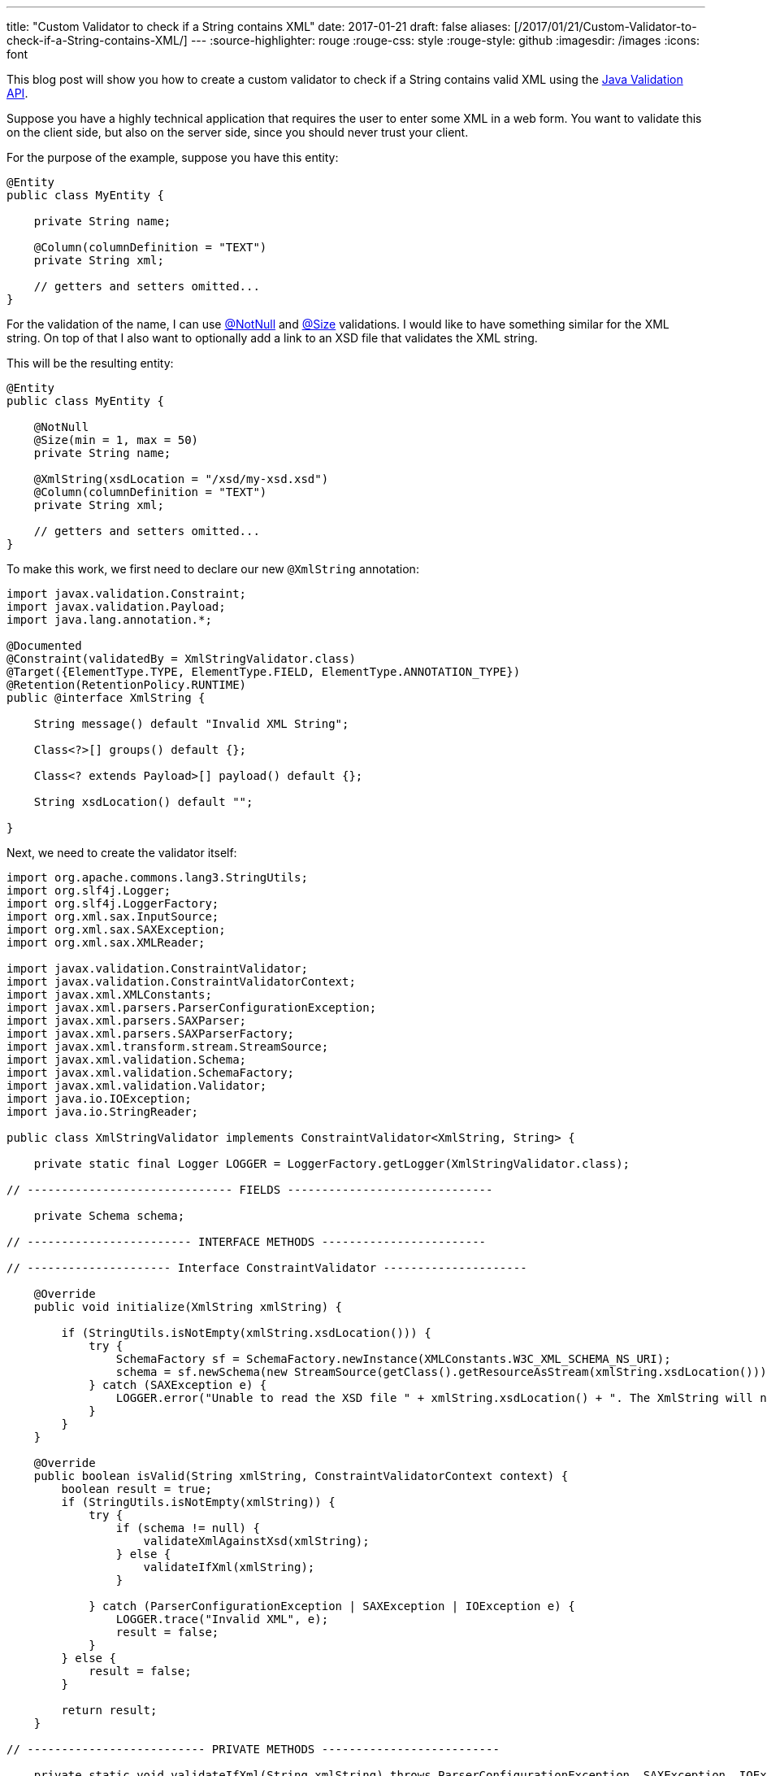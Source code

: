 ---
title: "Custom Validator to check if a String contains XML"
date: 2017-01-21
draft: false
aliases: [/2017/01/21/Custom-Validator-to-check-if-a-String-contains-XML/]
---
:source-highlighter: rouge
:rouge-css: style
:rouge-style: github
:imagesdir: /images
:icons: font

This blog post will show you how to create a custom validator to check if a String contains valid XML using the http://beanvalidation.org/[Java Validation API].

Suppose you have a highly technical application that requires the user to enter some XML in a web form. You want to validate this on the client side, but also on the server side, since you should never trust your client.

For the purpose of the example, suppose you have this entity:

[source,java]
----
@Entity
public class MyEntity {

    private String name;

    @Column(columnDefinition = "TEXT")
    private String xml;

    // getters and setters omitted...
}

----

For the validation of the name, I can use http://docs.jboss.org/hibernate/beanvalidation/spec/1.1/api/javax/validation/constraints/NotNull.html[@NotNull] and http://docs.jboss.org/hibernate/beanvalidation/spec/1.1/api/javax/validation/constraints/Size.html[@Size] validations. I would like to have something similar for the XML string. On top of that I also want to optionally add a link to an XSD file that validates the XML string.

This will be the resulting entity:

[source,java]
----
@Entity
public class MyEntity {

    @NotNull
    @Size(min = 1, max = 50)
    private String name;

    @XmlString(xsdLocation = "/xsd/my-xsd.xsd")
    @Column(columnDefinition = "TEXT")
    private String xml;

    // getters and setters omitted...
}
----

To make this work, we first need to declare our new `@XmlString` annotation:

[source,java]
----

import javax.validation.Constraint;
import javax.validation.Payload;
import java.lang.annotation.*;

@Documented
@Constraint(validatedBy = XmlStringValidator.class)
@Target({ElementType.TYPE, ElementType.FIELD, ElementType.ANNOTATION_TYPE})
@Retention(RetentionPolicy.RUNTIME)
public @interface XmlString {

    String message() default "Invalid XML String";

    Class<?>[] groups() default {};

    Class<? extends Payload>[] payload() default {};

    String xsdLocation() default "";

}
----

Next, we need to create the validator itself:

[source,java]
----

import org.apache.commons.lang3.StringUtils;
import org.slf4j.Logger;
import org.slf4j.LoggerFactory;
import org.xml.sax.InputSource;
import org.xml.sax.SAXException;
import org.xml.sax.XMLReader;

import javax.validation.ConstraintValidator;
import javax.validation.ConstraintValidatorContext;
import javax.xml.XMLConstants;
import javax.xml.parsers.ParserConfigurationException;
import javax.xml.parsers.SAXParser;
import javax.xml.parsers.SAXParserFactory;
import javax.xml.transform.stream.StreamSource;
import javax.xml.validation.Schema;
import javax.xml.validation.SchemaFactory;
import javax.xml.validation.Validator;
import java.io.IOException;
import java.io.StringReader;

public class XmlStringValidator implements ConstraintValidator<XmlString, String> {

    private static final Logger LOGGER = LoggerFactory.getLogger(XmlStringValidator.class);

// ------------------------------ FIELDS ------------------------------

    private Schema schema;

// ------------------------ INTERFACE METHODS ------------------------

// --------------------- Interface ConstraintValidator ---------------------

    @Override
    public void initialize(XmlString xmlString) {

        if (StringUtils.isNotEmpty(xmlString.xsdLocation())) {
            try {
                SchemaFactory sf = SchemaFactory.newInstance(XMLConstants.W3C_XML_SCHEMA_NS_URI);
                schema = sf.newSchema(new StreamSource(getClass().getResourceAsStream(xmlString.xsdLocation())));
            } catch (SAXException e) {
                LOGGER.error("Unable to read the XSD file " + xmlString.xsdLocation() + ". The XmlString will not validated against the XSD!", e);
            }
        }
    }

    @Override
    public boolean isValid(String xmlString, ConstraintValidatorContext context) {
        boolean result = true;
        if (StringUtils.isNotEmpty(xmlString)) {
            try {
                if (schema != null) {
                    validateXmlAgainstXsd(xmlString);
                } else {
                    validateIfXml(xmlString);
                }

            } catch (ParserConfigurationException | SAXException | IOException e) {
                LOGGER.trace("Invalid XML", e);
                result = false;
            }
        } else {
            result = false;
        }

        return result;
    }

// -------------------------- PRIVATE METHODS --------------------------

    private static void validateIfXml(String xmlString) throws ParserConfigurationException, SAXException, IOException {
        SAXParserFactory spf = SAXParserFactory.newInstance();
        SAXParser sp = spf.newSAXParser();
        XMLReader xr = sp.getXMLReader();
        xr.parse(new InputSource(new StringReader(xmlString)));
    }

    private void validateXmlAgainstXsd(String xmlString) throws SAXException, IOException {
        Validator validator = schema.newValidator();
        validator.validate(new StreamSource(new StringReader(xmlString)));
    }
}

----

The logic here is quite simple:

. If there is an `xsdLocation` defined, use it for the validation.
. If there is none, just check if it is valid XML.

Of course, no code really works without having unit tests in place, so this is a small extract from the various tests, just to show how you can test a validator:

[source,java]
----

public class XmlStringValidatorTest {

    @Test
    public void givenEmptyString_notValid() {
        ValidatorFactory factory = Validation.buildDefaultValidatorFactory();
        Validator validator = factory.getValidator();
        TestObject testObject = new TestObject("");
        Set<ConstraintViolation<TestObject>> violationSet = validator.validate(testObject);
        assertThat(violationSet).hasViolationOnPath("xml");
    }

    @Test
    public void givenNoXml_notValid() {
        ValidatorFactory factory = Validation.buildDefaultValidatorFactory();
        Validator validator = factory.getValidator();
        TestObject testObject = new TestObject("This is no XML string");

        Set<ConstraintViolation<TestObject>> violationSet = validator.validate(testObject);
        assertThat(violationSet).hasViolationOnPath("xml");
    }

    @Test
    public void givenXml_valid() {
        ValidatorFactory factory = Validation.buildDefaultValidatorFactory();
        Validator validator = factory.getValidator();

        TestObject testObject = new TestObject("<Node>test</Node>");
        Set<ConstraintViolation<TestObject>> violationSet = validator.validate(testObject);

        assertThat(violationSet).hasNoViolations();
    }

    static class TestObject {

        @XmlString
        private String xml;

        TestObject(String xml) {
            this.xml = xml;
        }

        public String getXml() {
            return xml;
        }

        public void setXml(String xml) {
            this.xml = xml;
        }
    }
}
----

That wraps it up. Our custom validator can be used on an Entity so we avoid invalid XML in our database, or it can be used on a Spring Controller in combination with `@Valid @ModelAttribute` annotations.

_This know-how originated during the development of a https://www.pegusapps.com[PegusApps] project._
